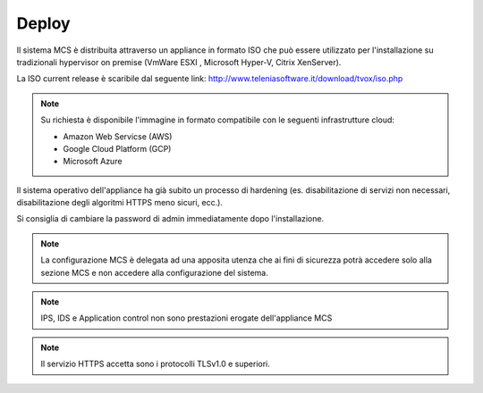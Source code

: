 ====
Deploy
====

Il sistema MCS è distribuita attraverso un appliance in formato ISO che può essere utilizzato per l'installazione su tradizionali hypervisor on premise (VmWare ESXI , Microsoft Hyper-V, Citrix XenServer).

La ISO current release è scaribile dal seguente link:
http://www.teleniasoftware.it/download/tvox/iso.php

.. note::
  Su richiesta è disponibile l'immagine in formato compatibile con le seguenti infrastrutture cloud:

  - Amazon Web Servicse (AWS)
  - Google Cloud Platform (GCP)
  - Microsoft Azure

Il sistema operativo dell'appliance ha già subito un processo di hardening (es. disabilitazione di servizi non necessari, disabilitazione degli algoritmi HTTPS meno sicuri, ecc.).

Si consiglia di cambiare la password di admin immediatamente dopo l'installazione.

.. note::
  La configurazione MCS è delegata ad una apposita utenza che ai fini di sicurezza potrà accedere solo alla sezione MCS e non accedere alla configurazione del sistema.


.. note::
  IPS, IDS e Application control non sono prestazioni erogate dell'appliance MCS

.. note::
  Il servizio HTTPS accetta sono i protocolli TLSv1.0 e superiori.
  